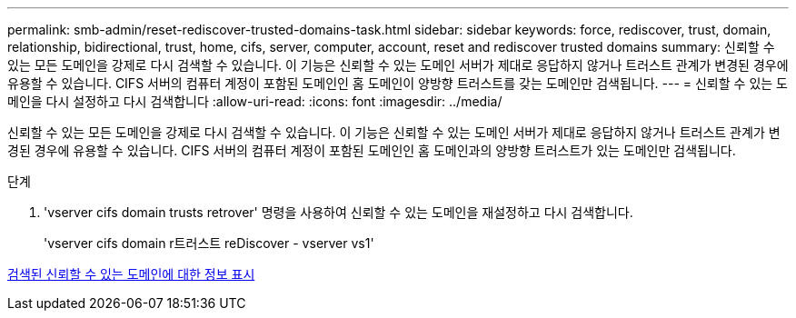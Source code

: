 ---
permalink: smb-admin/reset-rediscover-trusted-domains-task.html 
sidebar: sidebar 
keywords: force, rediscover, trust, domain, relationship, bidirectional, trust, home, cifs, server, computer, account, reset and rediscover trusted domains 
summary: 신뢰할 수 있는 모든 도메인을 강제로 다시 검색할 수 있습니다. 이 기능은 신뢰할 수 있는 도메인 서버가 제대로 응답하지 않거나 트러스트 관계가 변경된 경우에 유용할 수 있습니다. CIFS 서버의 컴퓨터 계정이 포함된 도메인인 홈 도메인이 양방향 트러스트를 갖는 도메인만 검색됩니다. 
---
= 신뢰할 수 있는 도메인을 다시 설정하고 다시 검색합니다
:allow-uri-read: 
:icons: font
:imagesdir: ../media/


[role="lead"]
신뢰할 수 있는 모든 도메인을 강제로 다시 검색할 수 있습니다. 이 기능은 신뢰할 수 있는 도메인 서버가 제대로 응답하지 않거나 트러스트 관계가 변경된 경우에 유용할 수 있습니다. CIFS 서버의 컴퓨터 계정이 포함된 도메인인 홈 도메인과의 양방향 트러스트가 있는 도메인만 검색됩니다.

.단계
. 'vserver cifs domain trusts retrover' 명령을 사용하여 신뢰할 수 있는 도메인을 재설정하고 다시 검색합니다.
+
'vserver cifs domain r트러스트 reDiscover - vserver vs1'



xref:display-discovered-trusted-domains-task.adoc[검색된 신뢰할 수 있는 도메인에 대한 정보 표시]
